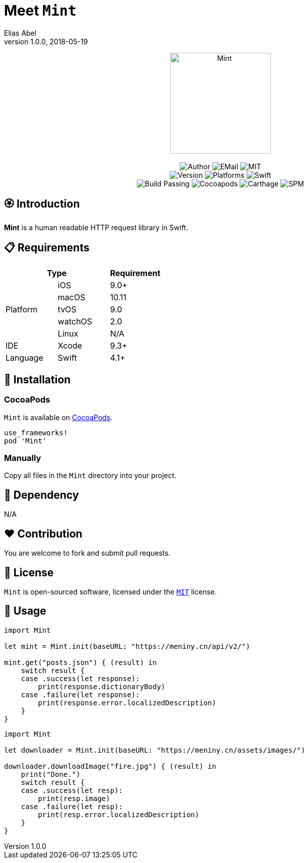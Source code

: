 :name: Mint
:author: Elias Abel
:author_esc: Elias%20Abel
:mail: admin@meniny.cn
:desc: a human readable HTTP request library in Swift
:icon: {name}.png
:version: 1.0.0
:na: N/A
:ios: 9.0
:macos: 10.11
:watchos: 2.0
:tvos: 9.0
:linux: {na}
:xcode: 9.3
:swift: 4.1
:license: MIT
:sep: %20%7C%20
:platform: iOS{sep}macOS{sep}watchOS{sep}tvOS
= Meet `{name}`
{author} <{mail}>
v{version}, 2018-05-19

[subs="attributes"]
++++
<p align="center">
  <img src="./Assets/{icon}" alt="{name}" width="200px">
  <br/><br/>
  <img alt="Author" src="https://img.shields.io/badge/author-{author_esc}-blue.svg">
  <img alt="EMail" src="https://img.shields.io/badge/mail-{mail}-orange.svg">
  <img alt="MIT" src="https://img.shields.io/badge/license-{license}-blue.svg">
  <br/>
  <img alt="Version" src="https://img.shields.io/badge/version-{version}-brightgreen.svg">
  <img alt="Platforms" src="https://img.shields.io/badge/platform-{platform}-lightgrey.svg">
  <img alt="Swift" src="https://img.shields.io/badge/swift-{swift}%2B-orange.svg">
  <br/>
  <img alt="Build Passing" src="https://img.shields.io/badge/build-passing-brightgreen.svg">
  <img alt="Cocoapods" src="https://img.shields.io/badge/cocoapods-compatible-brightgreen.svg">
  <img alt="Carthage" src="https://img.shields.io/badge/carthage-compatible-brightgreen.svg">
  <img alt="SPM" src="https://img.shields.io/badge/spm-compatible-brightgreen.svg">
</p>
++++

:toc:

== 🏵 Introduction

**{name}** is {desc}.

== 📋 Requirements

[%header]
|===
2+^m|Type 1+^m|Requirement

1.5+^.^|Platform ^|iOS ^|{ios}+
^|macOS ^|{macos}
^|tvOS ^|{tvos}
^|watchOS ^|{watchos}
^|Linux ^|{linux}

^|IDE ^|Xcode ^| {xcode}+
^|Language ^|Swift ^| {swift}+
|===

== 📲 Installation

=== CocoaPods

`{name}` is available on link:https://cocoapods.org[CocoaPods].

[source, ruby, subs="verbatim,attributes"]
----
use_frameworks!
pod '{name}'
----

=== Manually

Copy all files in the `{name}` directory into your project.

== 🛌 Dependency

{na}

== ❤️ Contribution

You are welcome to fork and submit pull requests.

== 🔖 License

`{name}` is open-sourced software, licensed under the link:./LICENSE.md[`{license}`] license.

== 🔫 Usage

[source, swift, subs="verbatim,attributes"]
----
import {name}

let mint = Mint.init(baseURL: "https://meniny.cn/api/v2/")

mint.get("posts.json") { (result) in
    switch result {
    case .success(let response):
        print(response.dictionaryBody)
    case .failure(let response):
        print(response.error.localizedDescription)
    }
}
----

[source, swift, subs="verbatim,attributes"]
----
import {name}

let downloader = Mint.init(baseURL: "https://meniny.cn/assets/images/")

downloader.downloadImage("fire.jpg") { (result) in
    print("Done.")
    switch result {
    case .success(let resp):
        print(resp.image)
    case .failure(let resp):
        print(resp.error.localizedDescription)
    }
}
----
